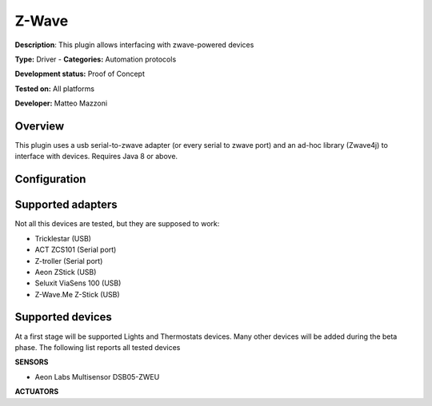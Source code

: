 Z-Wave
======

**Description**: This plugin allows interfacing with zwave-powered devices

**Type:** Driver - **Categories:** Automation protocols 

**Development status:** Proof of Concept

**Tested on:** All platforms

**Developer:** Matteo Mazzoni

Overview
--------
This plugin uses a usb serial-to-zwave adapter (or every serial to zwave port) and an ad-hoc library (Zwave4j) to interface with devices. Requires Java 8 or above. 

Configuration
-------------

Supported adapters
------------------

Not all this devices are tested, but they are supposed to work:

* Tricklestar (USB)
* ACT ZCS101 (Serial port)
* Z-troller (Serial port)
* Aeon ZStick (USB)
* Seluxit ViaSens 100 (USB)
* Z-Wave.Me Z-Stick (USB)

Supported devices
-----------------

At a first stage will be supported Lights and Thermostats devices. Many other devices will be added during the beta phase. The following list reports all tested devices

**SENSORS**

* Aeon Labs Multisensor DSB05-ZWEU

**ACTUATORS**